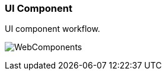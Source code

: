 === UI Component
UI component workflow.

[.thumb]
image:../images/WebComponents.png[scaledwidth=30%]
